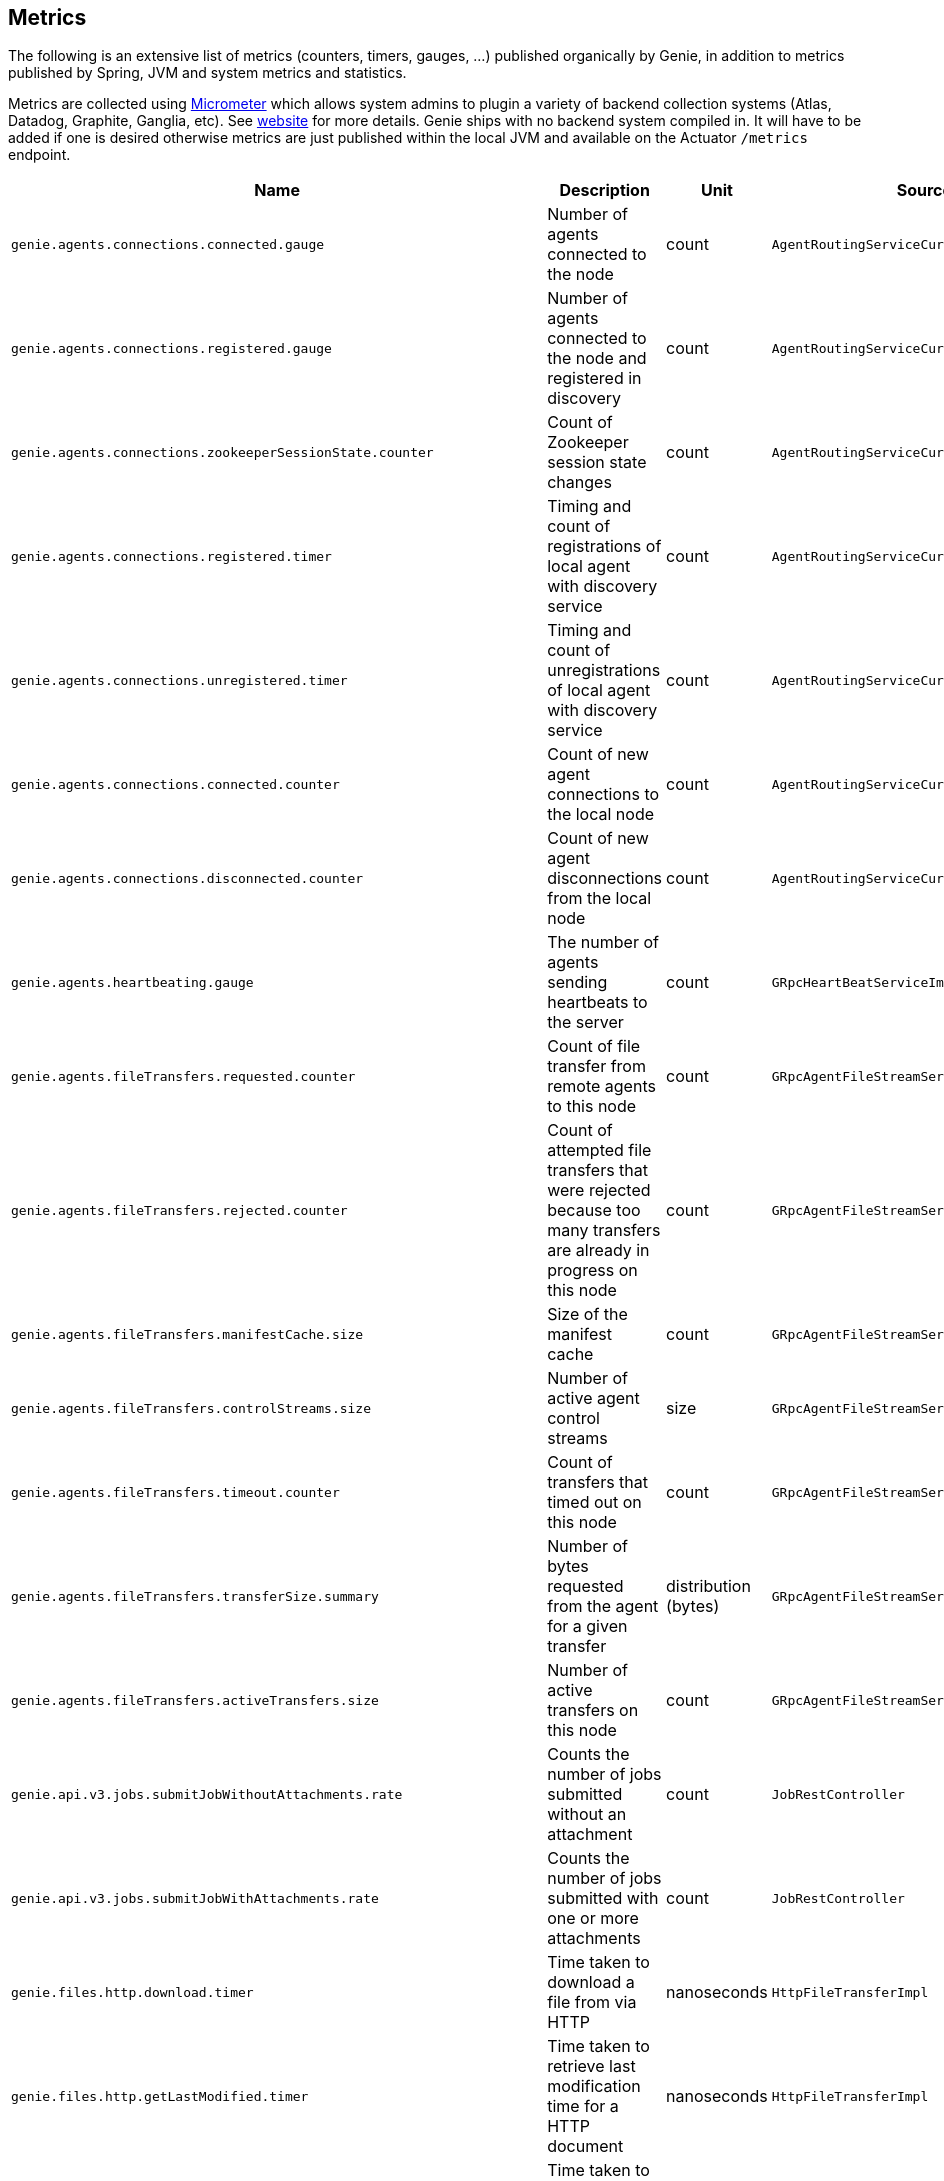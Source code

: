 == Metrics

The following is an extensive list of metrics (counters, timers, gauges, ...) published organically by Genie, in addition to metrics published by Spring, JVM and system metrics and statistics.

Metrics are collected using http://micrometer.io/[Micrometer] which allows system admins to plugin a variety of backend collection systems (Atlas, Datadog, Graphite, Ganglia, etc).
See http://micrometer.io/[website] for more details.
Genie ships with no backend system compiled in.
It will have to be added if one is desired otherwise metrics are just published within the local JVM and available on the Actuator `/metrics` endpoint.

[cols=">1m,<10,^1,^1m,^1m",options="header"]
|===
|Name |Description |Unit |Source |Tags

|genie.agents.connections.connected.gauge
|Number of agents connected to the node
|count
|AgentRoutingServiceCuratorDiscoveryImpl
|-

|genie.agents.connections.registered.gauge
|Number of agents connected to the node and registered in discovery
|count
|AgentRoutingServiceCuratorDiscoveryImpl
|-

|genie.agents.connections.zookeeperSessionState.counter
|Count of Zookeeper session state changes
|count
|AgentRoutingServiceCuratorDiscoveryImpl
|connectionState

|genie.agents.connections.registered.timer
|Timing and count of registrations of local agent with discovery service
|count
|AgentRoutingServiceCuratorDiscoveryImpl
|status, exceptionClass

|genie.agents.connections.unregistered.timer
|Timing and count of unregistrations of local agent with discovery service
|count
|AgentRoutingServiceCuratorDiscoveryImpl
|status, exceptionClass

|genie.agents.connections.connected.counter
|Count of new agent connections to the local node
|count
|AgentRoutingServiceCuratorDiscoveryImpl
|-

|genie.agents.connections.disconnected.counter
|Count of new agent disconnections from the local node
|count
|AgentRoutingServiceCuratorDiscoveryImpl
|-

|genie.agents.heartbeating.gauge
|The number of agents sending heartbeats to the server
|count
|GRpcHeartBeatServiceImpl
|-

|genie.agents.fileTransfers.requested.counter
|Count of file transfer from remote agents to this node
|count
|GRpcAgentFileStreamServiceImpl
|-

|genie.agents.fileTransfers.rejected.counter
|Count of attempted file transfers that were rejected because too many transfers are already in progress on this node
|count
|GRpcAgentFileStreamServiceImpl
|-

|genie.agents.fileTransfers.manifestCache.size
|Size of the manifest cache
|count
|GRpcAgentFileStreamServiceImpl
|-

|genie.agents.fileTransfers.controlStreams.size
|Number of active agent control streams
|size
|GRpcAgentFileStreamServiceImpl
|-

|genie.agents.fileTransfers.timeout.counter
|Count of transfers that timed out on this node
|count
|GRpcAgentFileStreamServiceImpl
|-

|genie.agents.fileTransfers.transferSize.summary
|Number of bytes requested from the agent for a given transfer
|distribution (bytes)
|GRpcAgentFileStreamServiceImpl
|-

|genie.agents.fileTransfers.activeTransfers.size
|Number of active transfers on this node
|count
|GRpcAgentFileStreamServiceImpl
|-

|genie.api.v3.jobs.submitJobWithoutAttachments.rate
|Counts the number of jobs submitted without an attachment
|count
|JobRestController
|-

|genie.api.v3.jobs.submitJobWithAttachments.rate
|Counts the number of jobs submitted with one or more attachments
|count
|JobRestController
|-

|genie.files.http.download.timer
|Time taken to download a file from via HTTP
|nanoseconds
|HttpFileTransferImpl
|status, exceptionClass

|genie.files.http.getLastModified.timer
|Time taken to retrieve last modification time for a HTTP document
|nanoseconds
|HttpFileTransferImpl
|status, exceptionClass

|genie.files.http.upload.timer
|Time taken to upload a file via HTTP
|nanoseconds
|HttpFileTransferImpl
|status, exceptionClass

|genie.files.s3.download.timer
|Time taken to download a file from S3
|nanoseconds
|S3FileTransferImpl
|status, exceptionClass

|genie.files.s3.failStrictValidation.counter
|Count the number of times a S3 URL fails strict validation, but is allowed through anyway
|count
|S3FileTransferImpl
|-

|genie.files.s3.getObjectMetadata.timer
|Time taken to obtain S3 file metadata (modification time)
|nanoseconds
|S3FileTransferImpl
|status, exceptionClass

|genie.files.s3.upload.timer
|Time taken to upload a local file to S3
|nanoseconds
|S3FileTransferImpl
|status, exceptionClass

|genie.files.serve.timer
|Time taken to serve a file
|nanoseconds
|JobDirectoryServerServiceImpl
|status, exceptionClass, executionMode, archiveStatus

|genie.health.indicator.timer
|Time taken for each health indicator to report its status
|nanoseconds
|HealthCheckMetricsAspect
|healthIndicatorClass, healthIndicatorStatus

|genie.jobs.active.gauge
|Number of jobs currently active locally
|amount
|LocalAgentLauncherImpl
|launcherClass

|genie.jobs.agentDisconnected.gauge
|Current number of agent jobs whose agent is not connected to any node.
|count
|AgentJobCleanupTask
|-

|genie.jobs.agentDisconnected.terminated.counter
|Counter of jobs terminated because the agent disappeared for too long
|count
|AgentJobCleanupTask
|status, exceptionClass

|genie.jobs.archiveStatus.cleanup.counter
|Counter of jobs whose archive status was left in PENDING state after execution completed
|count
|ArchiveStatusCleanupTask
|status, exceptionClass

|genie.jobs.clusters.selectors.script.select.timer
|Time taken by the loaded script to select a cluster among the one passed as input
|nanoseconds
|ScriptClusterSelector
|status, exceptionClass, clusterName, clusterId

|genie.jobs.coordination.timer
|Time taken to initialize the job database record and resolve applications, command, cluster, based on criteria and
cluster selection strategy.
|nanoseconds
|JobCoordinatorServiceImpl
|status, exceptionClass

|genie.jobs.completion.timer
|Time taken to perform post-job-completion finalization such as folder cleanup, archival and email notification.
|nanoseconds
|JobCompletionService
|error, status, exceptionClass

|genie.jobs.errors.count
|Counts various kinds of nonfatal errors encountered (email, archival, cleanup, ...). A single request may increment
for multiple errors.
|count
|JobCompletionService
|error

|genie.jobs.executionMode.counter
|Counts jobs marked to execute in agent mode (V4) and embedded mode (V3)
|count
|JobExecutionModeSelector
|executeWithAgent, decidingCheck

|genie.jobs.file.cache.hitRate
|File cache hit ratio
|ratio
|CacheGenieFileTransferService
|-

|genie.jobs.file.cache.loadExceptionRate
|File cache loading exception ratio
|ratio
|CacheGenieFileTransferService
|-

|genie.jobs.file.cache.missRate
|File cache miss ratio
|ratio
|CacheGenieFileTransferService
|-

|genie.jobs.finished.rate
|Counts the number of jobs that completed (successfully or not)
|count
|JobMonitor
|-

|genie.jobs.memory.used.gauge
|Total amount of memory allocated to local jobs (according to job request)
|Megabytes
|LocalJobLauncherImpl
|launcherClass

|genie.jobs.notifications.final-state.counter
|Count the number of completed job notifications
|count
|JobNotificationMetricPublisher
|jobFinalState

|genie.jobs.notifications.state-transition.counter
|Count the number of job transitions notifications
|count
|JobNotificationMetricPublisher
|fromState, toState

|genie.jobs.tasks.applicationTask.applicationSetup.timer
|Time taken to set up individual applications (creating folders, staging dependencies and configurations)
|nanoseconds
|ApplicationTask
|applicationId, applicationName

|genie.jobs.tasks.applicationTask.timer
|Time taken to stage all applications that a job depends on
|nanoseconds
|ApplicationTask
|status, applicationId, exceptionClass

|genie.jobs.tasks.clusterTask.timer
|Time taken to set up cluster a job runs on (creating folders, staging dependencies and configurations)
|nanoseconds
|ClusterTask
|clusterId, clusterName, status, exceptionClass

|genie.jobs.tasks.commandTask.timer
|Time taken to set up command a job runs (creating folders, staging dependencies and configurations)
|nanoseconds
|CommandTask
|commandId, commandName, status, exceptionClass

|genie.jobs.tasks.initialSetupTask.timer
|Time taken to set up job environment (creating folder structure, shell environment script)
|nanoseconds
|InitialSetupTask
|status, exceptionClass

|genie.jobs.tasks.jobFailureAndKillHandlerLogicTask.timer
|Time taken to set up run script section that deals with child process termination
|nanoseconds
|JobFailureAndKillHandlerLogicTask
|status, exceptionClass

|genie.jobs.tasks.jobKickoffTask.timer
|Time taken to complete job launch
|nanoseconds
|JobKickoffTask
|status, exceptionClass

|genie.jobs.tasks.jobTask.timer
|Time taken to set up job-specific environment (creating folders, staging attachments, dependencies)
|nanoseconds
|JobTask
|status, exceptionClass

|genie.jobs.stdErrTooLarge.rate
|Counts the number of jobs killed for exceeding the maximum allowed standard error limit
|count
|JobMonitor
|-

|genie.jobs.stdOutTooLarge.rate
|Counts the number of jobs killed for exceeding the maximum allowed standard output limit
|count
|JobMonitor
|-

|genie.jobs.submit.localRunner.createInitFailureDetailsFile.timer
|Time taken to write a file with details about failure to launch a job
|nanoseconds
|LocalJobRunner
|-

|genie.jobs.submit.localRunner.createJobDir.timer
|Time taken to create a job working directory (includes failures to create)
|nanoseconds
|LocalJobRunner
|-

|genie.jobs.submit.localRunner.createRunScript.timer
|Time taken to create the job run script
|nanoseconds
|LocalJobRunner
|-

|genie.jobs.submit.localRunner.executeJob.timer
|Time taken to execute the job workflow tasks
|nanoseconds
|LocalJobRunner
|-

|genie.jobs.submit.localRunner.overall.timer
|Time taken to submit a new job (create workspace and scripts, register in database and kick off)
|nanoseconds
|LocalJobRunner
|-

|genie.jobs.submit.localRunner.publishJobStartedEvent.timer
|Time taken to publish the event that announces a job has started
|nanoseconds
|LocalJobRunner
|-

|genie.jobs.submit.localRunner.saveJobExecution.timer
|Time taken to persist information about job execution
|nanoseconds
|LocalJobRunner
|-

|genie.jobs.submit.localRunner.setJobEnvironment.timer
|Time taken to persist the job runtime information in the database
|nanoseconds
|JobCoordinatorServiceImpl
|status, exceptionClass

|genie.jobs.submit.rejected.jobs-limit.counter
|Count of jobs rejected by the server because the user is exceeding the maximum number of running jobs
|count
|JobCoordinatorServiceImpl
|user, jobsUserLimit

|genie.jobs.submit.timer
|Time taken initialize the job environment (working directory, script) and fork the children
|nanoseconds
|JobLauncher
|status, exceptionClass

|genie.jobs.successfulStatusCheck.rate
|Counts the successful checks made on locally running jobs
|count
|JobMonitor
|-

|genie.jobs.timeout.rate
|Counts the number of jobs killed for exceeding the maximum allowed run time
|count
|JobMonitor
|-

|genie.jobs.unableToCancel.rate
|Count number of times a job asynchronous task cancelling was requested and failed (failure to cancel may be due to the task no longer being running)
|count
|JobStateServiceImpl
|-

|genie.jobs.unableToReAttach.rate
|Counts the number of times a genie node failed to resume monitoring a local job process after server restart
|count
|JobMonitoringCoordinator
|-

|genie.jobs.unsuccessfulStatusCheck.rate
|Counts the number of time an exception was raised while trying to check on a locally running job
|count
|JobMonitor
|-

|genie.notifications.sns.publish.counter
|Count the number of notification published to SNS
|count
|AbstractSNSPublisher
|status, type

|genie.scripts.load.timer
|Time taken to load (download, read, compile) a given script
|nanoseconds
|ScriptManager
|status, exceptionClass, scriptUri

|genie.scripts.evaluate.timer
|Time taken to evaluate a given script (if previously compiled successfully)
|nanoseconds
|ScriptManager
|status, exceptionClass, scriptUri

|genie.services.agentJob.handshake.counter
|Counter for calls to the 'handshake' protocol of the Genie Agent Job Service
|count
|AgentJobServiceImpl
|status, exceptionClass, agentVersion, agentHost, handshakeDecision

|genie.services.jobResolver.generateClusterCriteriaPermutations.timer
|Time taken to generate all the permutations for cluster criteria between the command options and the job request
|nanoseconds
|JobResolverServiceImpl
|

|genie.services.jobResolver.resolve.timer
|Time taken to completely resolve the job
|nanoseconds
|JobResolverServiceImpl
|status, exceptionClass, saved

|genie.services.jobResolver.resolveApplications.timer
|Time taken to retrieve applications information for this task
|nanoseconds
|JobResolverServiceImpl
|status, exceptionClass

|genie.services.jobResolver.resolveCluster.clusterSelector.counter
|Counter for cluster selector algorithms invocations
|count
|JobResolverServiceImpl
|class, status, clusterName, clusterId, clusterSelectorClass

|genie.services.jobResolver.resolveCluster.timer
|Time taken to resolve the cluster to use for a job
|nanoseconds
|JobResolverServiceImpl
|status, clusterName, clusterId, exceptionClass

|genie.services.jobResolver.resolveCommand.timer
|Time taken to resolve the command to use for a job
|nanoseconds
|JobResolverServiceImpl
|status, commandName, commandId, exceptionClass

|genie.web.services.archivedJobService.getArchivedJobMetadata.timer
|The time taken to fetch the metadata of an archived job if it isn't already cached
|nanoseconds
|ArchivedJobServiceImpl
|status, exceptionClass

|genie.tasks.archiveStatusCleanup.timer
|Time taken to execute the cleanup task
|nanoseconds
|ArchiveStatusCleanupTask
|status, exceptionClass

|genie.tasks.clusterChecker.connectionsReaped.counter
|Counts the number of agent connections the leader reaped due to the host being unhealthy
|count
|ClusterCheckerTask
|host

|genie.tasks.clusterChecker.failedHealthCheck.counter
|Counts the number of time the leader retrieved health status of a remote node and one of the (non-ignored) indicators
had a status different than UP
|count
|ClusterCheckerTask
|host, healthIndicator, healthStatus

|genie.tasks.clusterChecker.invalidResponse.counter
|Counts the number of time the leader retrieved health status of a remote node and failed to parse the response
|count
|ClusterCheckerTask
|host

|genie.tasks.clusterChecker.jobsMarkedFailed.counter
|Number of jobs marked as "lost" due to a consistent failure to contact the Genie node hosting them
|count
|ClusterCheckerTask
|status, host, exceptionClass

|genie.tasks.clusterChecker.unhealthyHosts.gauge
|Number of Genie nodes that the leader has currently marked unhealthy
|Current amount
|ClusterCheckerTask
|-

|genie.tasks.clusterChecker.unreachableHost.counter
|Counts the number of time the leader failed to retrieve health status of a remote node (example: socket timeout).
|count
|ClusterCheckerTask
|host

|genie.tasks.databaseCleanup.applicationDeletion.timer
|Time taken to delete application records from the database
|nanoseconds
|DatabaseCleanupTask
|status, exceptionClass

|genie.tasks.databaseCleanup.clusterDeletion.timer
|Time taken to delete cluster records from the database
|nanoseconds
|DatabaseCleanupTask
|status, exceptionClass

|genie.tasks.databaseCleanup.commandDeactivation.timer
|Time taken to deactivate command records in the database
|nanoseconds
|DatabaseCleanupTask
|status, exceptionClass

|genie.tasks.databaseCleanup.commandDeletion.timer
|Time taken to delete command records from the database
|nanoseconds
|DatabaseCleanupTask
|status, exceptionClass

|genie.tasks.databaseCleanup.fileDeletion.timer
|Time taken to delete file records from the database
|nanoseconds
|DatabaseCleanupTask
|status, exceptionClass

|genie.tasks.databaseCleanup.tagDeletion.timer
|Time taken to delete tag records from the database
|nanoseconds
|DatabaseCleanupTask
|status, exceptionClass

|genie.tasks.databaseCleanup.duration.timer
|Time taken to cleanup database records for jobs that executed over a given amount of time in the past
|nanoseconds
|DatabaseCleanupTask
|status, exceptionClass

|genie.tasks.databaseCleanup.numDeletedApplications.gauge
|Number of deleted application records purged during the last database cleanup pass
|amount
|DatabaseCleanupTask
|-

|genie.tasks.databaseCleanup.numDeactivatedCommands.gauge
|Number of command records set to INACTIVE during the last database cleanup pass
|amount
|DatabaseCleanupTask
|-

|genie.tasks.databaseCleanup.numDeletedClusters.gauge
|Number of terminated cluster records purged during the last database cleanup pass
|amount
|DatabaseCleanupTask
|-

|genie.tasks.databaseCleanup.numDeletedCommands.gauge
|Number of deleted command records purged during the last database cleanup pass
|amount
|DatabaseCleanupTask
|-

|genie.tasks.databaseCleanup.numDeletedFiles.gauge
|Number of unused file references purged during the last database cleanup pass
|amount
|DatabaseCleanupTask
|-

|genie.tasks.databaseCleanup.numDeletedJobs.gauge
|Number of job records purged during the last database cleanup pass
|amount
|DatabaseCleanupTask
|-

|genie.tasks.databaseCleanup.numDeletedTags.gauge
|Number of unused tag records purged during the last database cleanup pass
|amount
|DatabaseCleanupTask
|-

|genie.tasks.diskCleanup.numberDeletedJobDirs.gauge
|Number of job folders deleted during the last cleanup pass
|amount
|DiskCleanupTask
|-

|genie.tasks.diskCleanup.numberDirsUnableToDelete.gauge
|Number of failures deleting job folders during the last cleanup pass
|amount
|DiskCleanupTask
|-

|genie.tasks.diskCleanup.unableToDeleteJobsDir.rate
|Counts the number of times a local job folder could not be deleted
|count
|DiskCleanupTask
|-

|genie.tasks.diskCleanup.unableToGetJobs.rate
|Counts the number of times a local job folder is encountered during cleanup and the corresponding job record in the
database cannot be found
|count
|DiskCleanupTask
|-

|genie.user.active-jobs.gauge
|Number of active jobs tagged with owner user.
|count
|UserMetricsTask
|-

|genie.user.active-memory.gauge
|Amount of memory used by active jobs tagged with owner user.
|Megabytes
|UserMetricsTask
|-

|genie.user.active-users.gauge
|Number of distinct users with at least one job in RUNNING state.
|count
|UserMetricsTask
|-

|genie.web.controllers.exception
|Counts exceptions returned to the user
|count
|GenieExceptionMapper
|exceptionClass (*)

|===

(*) Source may add additional tags on a case-by-case basis
